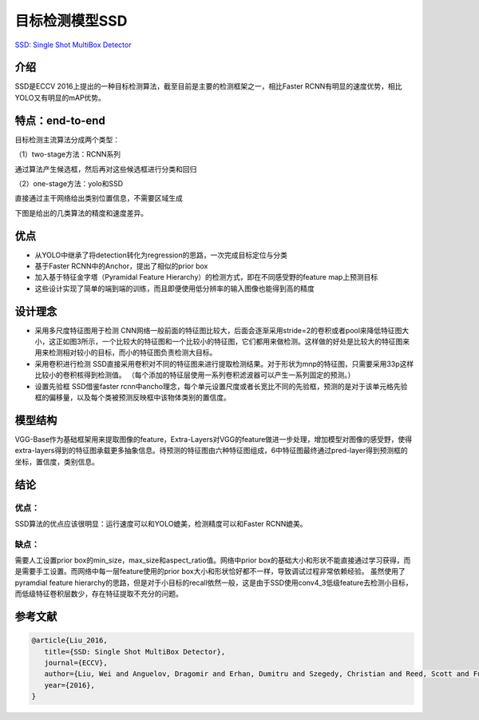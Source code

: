 目标检测模型SSD
===============

`SSD: Single Shot MultiBox
Detector <https://arxiv.org/pdf/1512.02325.pdf>`__

介绍
----

SSD是ECCV
2016上提出的一种目标检测算法，截至目前是主要的检测框架之一，相比Faster
RCNN有明显的速度优势，相比YOLO又有明显的mAP优势。

特点：end-to-end
----------------

目标检测主流算法分成两个类型：

（1）two-stage方法：RCNN系列

通过算法产生候选框，然后再对这些候选框进行分类和回归

（2）one-stage方法：yolo和SSD

直接通过主干网络给出类别位置信息，不需要区域生成

下图是给出的几类算法的精度和速度差异。

|image1|

优点
----

-  从YOLO中继承了将detection转化为regression的思路，一次完成目标定位与分类
-  基于Faster RCNN中的Anchor，提出了相似的prior box
-  加入基于特征金字塔（Pyramidal Feature
   Hierarchy）的检测方式，即在不同感受野的feature map上预测目标
-  这些设计实现了简单的端到端的训练，而且即便使用低分辨率的输入图像也能得到高的精度

设计理念
--------

-  采用多尺度特征图用于检测
   CNN网络一般前面的特征图比较大，后面会逐渐采用stride=2的卷积或者pool来降低特征图大小，这正如图3所示，一个比较大的特征图和一个比较小的特征图，它们都用来做检测。这样做的好处是比较大的特征图来用来检测相对较小的目标，而小的特征图负责检测大目标。

-  采用卷积进行检测
   SSD直接采用卷积对不同的特征图来进行提取检测结果。对于形状为mnp的特征图，只需要采用33p这样比较小的卷积核得到检测值。
   （每个添加的特征层使用一系列卷积滤波器可以产生一系列固定的预测。）

-  设置先验框 SSD借鉴faster
   rcnn中ancho理念，每个单元设置尺度或者长宽比不同的先验框，预测的是对于该单元格先验框的偏移量，以及每个类被预测反映框中该物体类别的置信度。

模型结构
--------

|image2|

VGG-Base作为基础框架用来提取图像的feature，Extra-Layers对VGG的feature做进一步处理，增加模型对图像的感受野，使得extra-layers得到的特征图承载更多抽象信息。待预测的特征图由六种特征图组成，6中特征图最终通过pred-layer得到预测框的坐标，置信度，类别信息。

结论
----

.. _优点-1:

优点：
~~~~~~

SSD算法的优点应该很明显：运行速度可以和YOLO媲美，检测精度可以和Faster
RCNN媲美。

缺点：
~~~~~~

需要人工设置prior box的min_size，max_size和aspect_ratio值。网络中prior
box的基础大小和形状不能直接通过学习获得，而是需要手工设置。而网络中每一层feature使用的prior
box大小和形状恰好都不一样，导致调试过程非常依赖经验。
虽然使用了pyramdial feature
hierarchy的思路，但是对于小目标的recall依然一般，这是由于SSD使用conv4_3低级feature去检测小目标，而低级特征卷积层数少，存在特征提取不充分的问题。

参考文献
--------

.. code:: bibtex

   @article{Liu_2016,
      title={SSD: Single Shot MultiBox Detector},
      journal={ECCV},
      author={Liu, Wei and Anguelov, Dragomir and Erhan, Dumitru and Szegedy, Christian and Reed, Scott and Fu, Cheng-Yang and Berg, Alexander C.},
      year={2016},
   }

.. |image1| image:: ../../images/dl_library/ssd0.png
.. |image2| image:: ../../images/dl_library/ssd1.png
